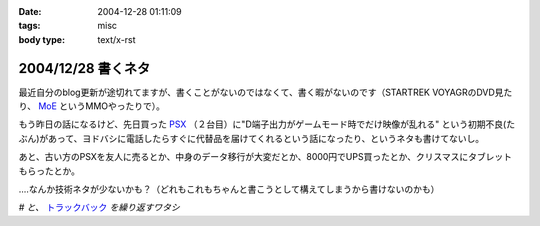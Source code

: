 :date: 2004-12-28 01:11:09
:tags: misc
:body type: text/x-rst

===================
2004/12/28 書くネタ
===================

最近自分のblog更新が途切れてますが、書くことがないのではなくて、書く暇がないのです（STARTREK VOYAGRのDVD見たり、 MoE_ というMMOやったりで）。

もう昨日の話になるけど、先日買った PSX_ （２台目）に"D端子出力がゲームモード時でだけ映像が乱れる" という初期不良(たぶん)があって、ヨドバシに電話したらすぐに代替品を届けてくれるという話になったり、というネタも書けてないし。

あと、古い方のPSXを友人に売るとか、中身のデータ移行が大変だとか、8000円でUPS買ったとか、クリスマスにタブレットもらったとか。

‥‥なんか技術ネタが少ないかも？（どれもこれもちゃんと書こうとして構えてしまうから書けないのかも）

*# と、* トラックバック_ *を繰り返すワタシ*

.. _MoE: http://moepic.com/
.. _PSX: http://www.psx.sony.co.jp/
.. _トラックバック: http://www.akn.to/mt/archives/2004/12/post_2.html


.. :extend type: text/plain
.. :extend:


